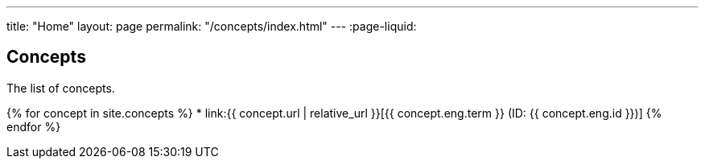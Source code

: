 ---
title: "Home"
layout: page
permalink: "/concepts/index.html"
---
:page-liquid:

== Concepts

The list of concepts.

{% for concept in site.concepts %}
* link:{{ concept.url | relative_url }}[{{ concept.eng.term }} (ID: {{ concept.eng.id }})]
{% endfor %}
